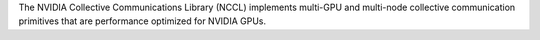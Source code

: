The NVIDIA Collective Communications Library (NCCL) implements multi-GPU and multi-node collective
communication primitives that are performance optimized for NVIDIA GPUs.

